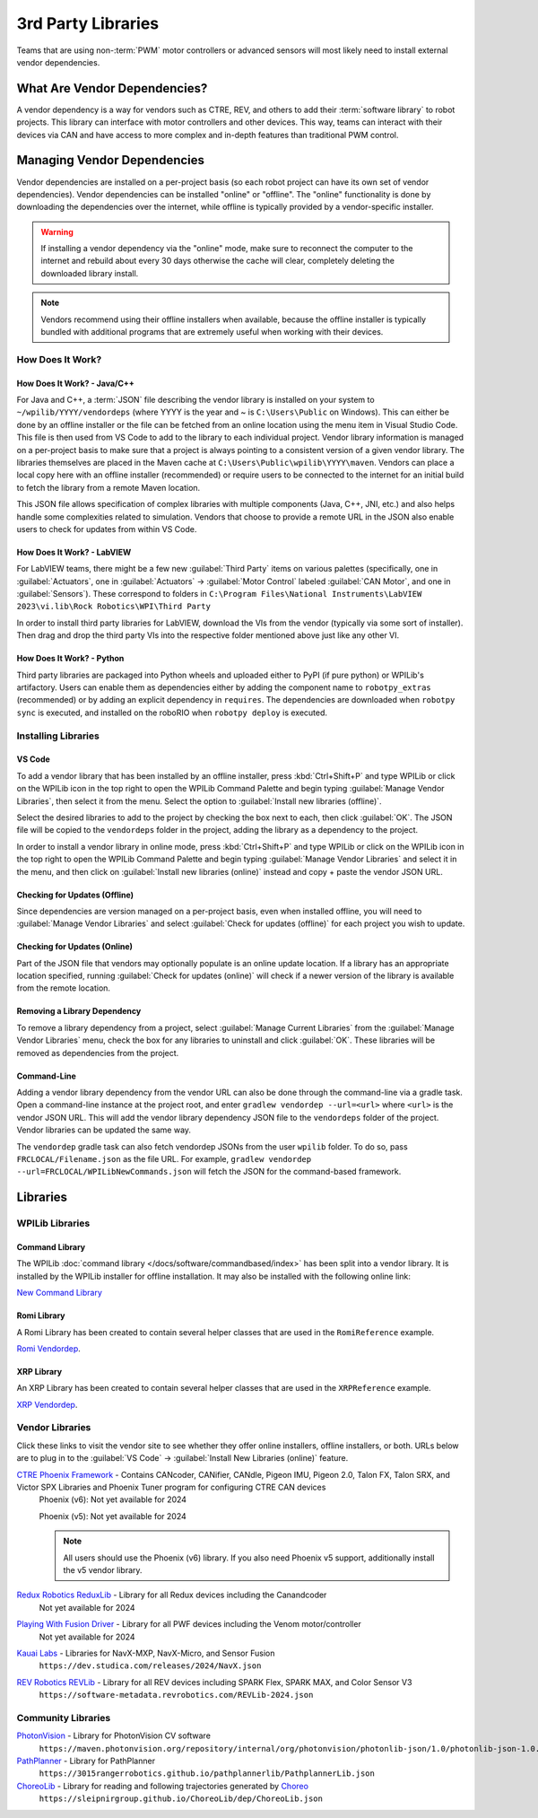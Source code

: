 3rd Party Libraries
===================

Teams that are using non-:term:`PWM` motor controllers or advanced sensors will most likely need to install external vendor dependencies.

What Are Vendor Dependencies?
-----------------------------

A vendor dependency is a way for vendors such as CTRE, REV, and others to add their :term:`software library` to robot projects. This library can interface with motor controllers and other devices. This way, teams can interact with their devices via CAN and have access to more complex and in-depth features than traditional PWM control.

Managing Vendor Dependencies
----------------------------

Vendor dependencies are installed on a per-project basis (so each robot project can have its own set of vendor dependencies). Vendor dependencies can be installed "online" or "offline". The "online" functionality is done by downloading the dependencies over the internet, while offline is typically provided by a vendor-specific installer.

.. warning:: If installing a vendor dependency via the "online" mode, make sure to reconnect the computer to the internet and rebuild about every 30 days otherwise the cache will clear, completely deleting the downloaded library install.

.. note:: Vendors recommend using their offline installers when available, because the offline installer is typically bundled with additional programs that are extremely useful when working with their devices.

How Does It Work?
^^^^^^^^^^^^^^^^^

How Does It Work? - Java/C++
~~~~~~~~~~~~~~~~~~~~~~~~~~~~

For Java and C++, a :term:`JSON` file describing the vendor library is installed on your system to ``~/wpilib/YYYY/vendordeps`` (where YYYY is the year and ~ is ``C:\Users\Public`` on Windows). This can either be done by an offline installer or the file can be fetched from an online location using the menu item in Visual Studio Code. This file is then used from VS Code to add to the library to each individual project. Vendor library information is managed on a per-project basis to make sure that a project is always pointing to a consistent version of a given vendor library. The libraries themselves are placed in the Maven cache at ``C:\Users\Public\wpilib\YYYY\maven``. Vendors can place a local copy here with an offline installer (recommended) or require users to be connected to the internet for an initial build to fetch the library from a remote Maven location.

This JSON file allows specification of complex libraries with multiple components (Java, C++, JNI, etc.) and also helps handle some complexities related to simulation. Vendors that choose to provide a remote URL in the JSON also enable users to check for updates from within VS Code.

How Does It Work? - LabVIEW
~~~~~~~~~~~~~~~~~~~~~~~~~~~

For LabVIEW teams, there might be a few new :guilabel:`Third Party` items on various palettes (specifically, one in :guilabel:`Actuators`, one in :guilabel:`Actuators` -> :guilabel:`Motor Control` labeled :guilabel:`CAN Motor`, and one in :guilabel:`Sensors`). These correspond to folders in ``C:\Program Files\National Instruments\LabVIEW 2023\vi.lib\Rock Robotics\WPI\Third Party``

In order to install third party libraries for LabVIEW, download the VIs from the vendor (typically via some sort of installer). Then drag and drop the third party VIs into the respective folder mentioned above just like any other VI.

How Does It Work? - Python
~~~~~~~~~~~~~~~~~~~~~~~~~~

Third party libraries are packaged into Python wheels and uploaded either to PyPI (if pure python) or WPILib's artifactory. Users can enable them as dependencies either by adding the component name to ``robotpy_extras`` (recommended) or by adding an explicit dependency in ``requires``. The dependencies are downloaded when ``robotpy sync`` is executed, and installed on the roboRIO when ``robotpy deploy`` is executed.

.. seealso:: :doc:`/docs/software/python/pyproject_toml`


Installing Libraries
^^^^^^^^^^^^^^^^^^^^^^^^

VS Code
~~~~~~~

.. image:: images/3rd-party-libraries/adding-offline-library.png
   :alt: Using the Manage Vendor Libraries option of the WPILib Command Palette.

To add a vendor library that has been installed by an offline installer, press :kbd:`Ctrl+Shift+P` and type WPILib or click on the WPILib icon in the top right to open the WPILib Command Palette and begin typing :guilabel:`Manage Vendor Libraries`, then select it from the menu. Select the option to :guilabel:`Install new libraries (offline)`.

.. image:: images/3rd-party-libraries/library-installer-steptwo.png
   :alt: Select the libraries to add.

Select the desired libraries to add to the project by checking the box next to each, then click :guilabel:`OK`. The JSON file will be copied to the ``vendordeps`` folder in the project, adding the library as a dependency to the project.

In order to install a vendor library in online mode, press :kbd:`Ctrl+Shift+P` and type WPILib or click on the WPILib icon in the top right to open the WPILib Command Palette and begin typing :guilabel:`Manage Vendor Libraries` and select it in the menu, and then click on :guilabel:`Install new libraries (online)` instead and copy + paste the vendor JSON URL.


Checking for Updates (Offline)
~~~~~~~~~~~~~~~~~~~~~~~~~~~~~~

Since dependencies are version managed on a per-project basis, even when installed offline, you will need to :guilabel:`Manage Vendor Libraries` and select :guilabel:`Check for updates (offline)` for each project you wish to update.

Checking for Updates (Online)
~~~~~~~~~~~~~~~~~~~~~~~~~~~~~

Part of the JSON file that vendors may optionally populate is an online update location. If a library has an appropriate location specified, running :guilabel:`Check for updates (online)` will check if a newer version of the library is available from the remote location.

Removing a Library Dependency
~~~~~~~~~~~~~~~~~~~~~~~~~~~~~

To remove a library dependency from a project, select :guilabel:`Manage Current Libraries` from the :guilabel:`Manage Vendor Libraries` menu, check the box for any libraries to uninstall and click :guilabel:`OK`. These libraries will be removed as dependencies from the project.

Command-Line
~~~~~~~~~~~~

Adding a vendor library dependency from the vendor URL can also be done through the command-line via a gradle task. Open a command-line instance at the project root, and enter ``gradlew vendordep --url=<url>`` where ``<url>`` is the vendor JSON URL. This will add the vendor library dependency JSON file to the ``vendordeps`` folder of the project. Vendor libraries can be updated the same way.

The ``vendordep`` gradle task can also fetch vendordep JSONs from the user ``wpilib`` folder. To do so, pass ``FRCLOCAL/Filename.json`` as the file URL. For example, ``gradlew vendordep --url=FRCLOCAL/WPILibNewCommands.json`` will fetch the JSON for the command-based framework.

Libraries
---------

WPILib Libraries
^^^^^^^^^^^^^^^^

Command Library
~~~~~~~~~~~~~~~

The WPILib :doc:`command library </docs/software/commandbased/index>` has been split into a vendor library. It is installed by the WPILib installer for offline installation. It may also be installed with the following online link:

`New Command Library <https://raw.githubusercontent.com/wpilibsuite/allwpilib/main/wpilibNewCommands/WPILibNewCommands.json>`__

Romi Library
~~~~~~~~~~~~

A Romi Library has been created to contain several helper classes that are used in the ``RomiReference`` example.

`Romi Vendordep <https://raw.githubusercontent.com/wpilibsuite/allwpilib/main/romiVendordep/RomiVendordep.json>`__.

XRP Library
~~~~~~~~~~~

An XRP Library has been created to contain several helper classes that are used in the ``XRPReference`` example.

`XRP Vendordep <https://raw.githubusercontent.com/wpilibsuite/allwpilib/main/xrpVendordep/XRPVendordep.json>`__.

Vendor Libraries
^^^^^^^^^^^^^^^^

Click these links to visit the vendor site to see whether they offer online installers, offline installers, or both.  URLs below are to plug in to the :guilabel:`VS Code` -> :guilabel:`Install New Libraries (online)` feature.

`CTRE Phoenix Framework <https://store.ctr-electronics.com/software/>`__ - Contains CANcoder, CANifier, CANdle, Pigeon IMU, Pigeon 2.0, Talon FX, Talon SRX, and Victor SPX Libraries and Phoenix Tuner program for configuring CTRE CAN devices
   Phoenix (v6):        Not yet available for 2024

   Phoenix (v5):        Not yet available for 2024

   .. note:: All users should use the Phoenix (v6) library.  If you also need Phoenix v5 support, additionally install the v5 vendor library.

`Redux Robotics ReduxLib <https://docs.reduxrobotics.com/reduxlib.html>`__ - Library for all Redux devices including the Canandcoder
   Not yet available for 2024

`Playing With Fusion Driver <https://www.playingwithfusion.com/docview.php?docid=1205>`__ - Library for all PWF devices including the Venom motor/controller
   Not yet available for 2024

`Kauai Labs <https://pdocs.kauailabs.com/navx-mxp/software/roborio-libraries/>`__ - Libraries for NavX-MXP, NavX-Micro, and Sensor Fusion
   ``https://dev.studica.com/releases/2024/NavX.json``

`REV Robotics REVLib <https://docs.revrobotics.com/brushless/spark-flex/revlib>`__ - Library for all REV devices including SPARK Flex, SPARK MAX, and Color Sensor V3
   ``https://software-metadata.revrobotics.com/REVLib-2024.json``

Community Libraries
^^^^^^^^^^^^^^^^^^^

`PhotonVision <https://docs.photonvision.org/en/latest/docs/programming/photonlib/adding-vendordep.html>`_ - Library for PhotonVision CV software
   ``https://maven.photonvision.org/repository/internal/org/photonvision/photonlib-json/1.0/photonlib-json-1.0.json``

`PathPlanner <https://pathplanner.dev/home.html>`_ - Library for PathPlanner
   ``https://3015rangerrobotics.github.io/pathplannerlib/PathplannerLib.json``

`ChoreoLib <https://sleipnirgroup.github.io/Choreo/choreolib/installation/>`_ - Library for reading and following trajectories generated by `Choreo <https://sleipnirgroup.github.io/Choreo/>`_
   ``https://sleipnirgroup.github.io/ChoreoLib/dep/ChoreoLib.json``

